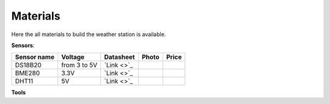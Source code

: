 .. _materials:

Materials
=========

Here the all materials to build the weather station is available.

**Sensors**:

+--------------+---------------+------------+-----------------------+--------+
| Sensor name  |  Voltage      |  Datasheet |  Photo                |  Price |
+==============+===============+============+=======================+========+
| DS18B20      | from 3 to 5V  | `Link <>`_ | .. image:: ../images/ |        |
+--------------+---------------+------------+-----------------------+--------+
| BME280       | 3.3V          | `Link <>`_ |                       |        |
+--------------+---------------+------------+-----------------------+--------+
| DHT11        | 5V            | `Link <>`_ |                       |        |
+--------------+---------------+------------+-----------------------+--------+

**Tools**
